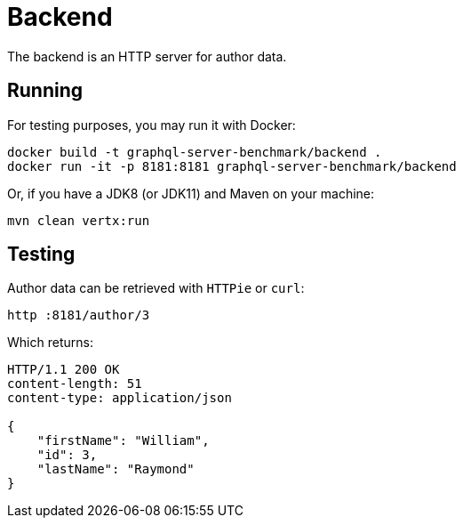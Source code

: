 = Backend

The backend is an HTTP server for author data.

== Running

For testing purposes, you may run it with Docker:

[source,bash]
----
docker build -t graphql-server-benchmark/backend .
docker run -it -p 8181:8181 graphql-server-benchmark/backend
----

Or, if you have a JDK8 (or JDK11) and Maven on your machine:

[source,bash]
----
mvn clean vertx:run
----

== Testing

Author data can be retrieved with `HTTPie` or `curl`:

[source,bash]
----
http :8181/author/3
----

Which returns:

[source,bash]
----
HTTP/1.1 200 OK
content-length: 51
content-type: application/json

{
    "firstName": "William",
    "id": 3,
    "lastName": "Raymond"
}
----
